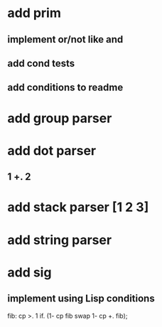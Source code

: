 * add prim
** implement or/not like and
** add cond tests
** add conditions to readme
* add group parser
* add dot parser
** 1 +. 2
* add stack parser [1 2 3]
* add string parser
* add sig
** implement using Lisp conditions

fib: cp >. 1 if. (1- cp fib swap 1- cp +. fib);
